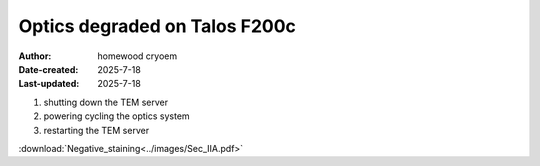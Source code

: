 .. Troubleshooting:

Optics degraded on Talos F200c
==========================

:Author: homewood cryoem
:Date-created: 2025-7-18
:Last-updated: 2025-7-18

1. shutting down the TEM server
2. powering cycling the optics system
3. restarting the TEM server

.. image:: ../images/imagesksas.png
   :scale: 50 %
   :alt: snapshot with nav feature
   :align: center


:download:`Negative_staining<../images/Sec_IIA.pdf>`

